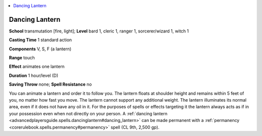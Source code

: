
.. _`advancedplayersguide.spells.dancinglantern`:

.. contents:: \ 

.. _`advancedplayersguide.spells.dancinglantern#dancing_lantern`:

Dancing Lantern
================

\ **School**\  transmutation [fire, light]; \ **Level**\  bard 1, cleric 1, ranger 1, sorcerer/wizard 1, witch 1

\ **Casting Time**\  1 standard action

\ **Components**\  V, S, F (a lantern)

\ **Range**\  touch

\ **Effect**\  animates one lantern

\ **Duration**\  1 hour/level (D) 

\ **Saving Throw**\  none; \ **Spell Resistance**\  no

You can animate a lantern and order it to follow you. The lantern floats at shoulder height and remains within 5 feet of you, no matter how fast you move. The lantern cannot support any additional weight. The lantern illuminates its normal area, even if it does not have any oil in it. For the purposes of spells or effects targeting it the lantern always acts as if in your possession even when not directly on your person. A :ref:`dancing lantern <advancedplayersguide.spells.dancinglantern#dancing_lantern>`\  can be made permanent with a :ref:`permanency <corerulebook.spells.permanency#permanency>`\  spell (CL 9th, 2,500 gp).

